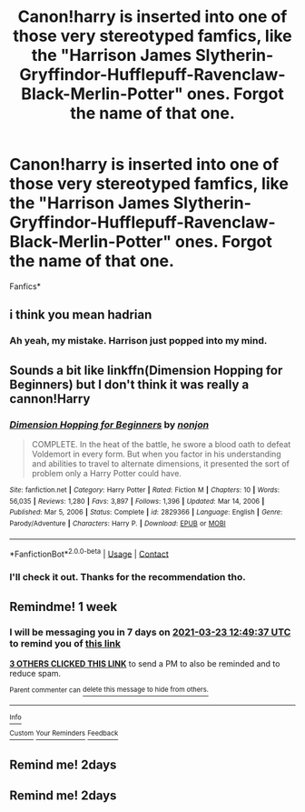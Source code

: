 #+TITLE: Canon!harry is inserted into one of those very stereotyped famfics, like the "Harrison James Slytherin-Gryffindor-Hufflepuff-Ravenclaw-Black-Merlin-Potter" ones. Forgot the name of that one.

* Canon!harry is inserted into one of those very stereotyped famfics, like the "Harrison James Slytherin-Gryffindor-Hufflepuff-Ravenclaw-Black-Merlin-Potter" ones. Forgot the name of that one.
:PROPERTIES:
:Author: im-dead-inside-pizza
:Score: 40
:DateUnix: 1615873526.0
:DateShort: 2021-Mar-16
:FlairText: What's That Fic?
:END:
Fanfics*


** i think you mean hadrian
:PROPERTIES:
:Author: EntrepreneurWooden99
:Score: 6
:DateUnix: 1615919858.0
:DateShort: 2021-Mar-16
:END:

*** Ah yeah, my mistake. Harrison just popped into my mind.
:PROPERTIES:
:Author: im-dead-inside-pizza
:Score: 2
:DateUnix: 1615920418.0
:DateShort: 2021-Mar-16
:END:


** Sounds a bit like linkffn(Dimension Hopping for Beginners) but I don't think it was really a cannon!Harry
:PROPERTIES:
:Author: Arsenicro
:Score: 2
:DateUnix: 1615920618.0
:DateShort: 2021-Mar-16
:END:

*** [[https://www.fanfiction.net/s/2829366/1/][*/Dimension Hopping for Beginners/*]] by [[https://www.fanfiction.net/u/649528/nonjon][/nonjon/]]

#+begin_quote
  COMPLETE. In the heat of the battle, he swore a blood oath to defeat Voldemort in every form. But when you factor in his understanding and abilities to travel to alternate dimensions, it presented the sort of problem only a Harry Potter could have.
#+end_quote

^{/Site/:} ^{fanfiction.net} ^{*|*} ^{/Category/:} ^{Harry} ^{Potter} ^{*|*} ^{/Rated/:} ^{Fiction} ^{M} ^{*|*} ^{/Chapters/:} ^{10} ^{*|*} ^{/Words/:} ^{56,035} ^{*|*} ^{/Reviews/:} ^{1,280} ^{*|*} ^{/Favs/:} ^{3,897} ^{*|*} ^{/Follows/:} ^{1,396} ^{*|*} ^{/Updated/:} ^{Mar} ^{14,} ^{2006} ^{*|*} ^{/Published/:} ^{Mar} ^{5,} ^{2006} ^{*|*} ^{/Status/:} ^{Complete} ^{*|*} ^{/id/:} ^{2829366} ^{*|*} ^{/Language/:} ^{English} ^{*|*} ^{/Genre/:} ^{Parody/Adventure} ^{*|*} ^{/Characters/:} ^{Harry} ^{P.} ^{*|*} ^{/Download/:} ^{[[http://www.ff2ebook.com/old/ffn-bot/index.php?id=2829366&source=ff&filetype=epub][EPUB]]} ^{or} ^{[[http://www.ff2ebook.com/old/ffn-bot/index.php?id=2829366&source=ff&filetype=mobi][MOBI]]}

--------------

*FanfictionBot*^{2.0.0-beta} | [[https://github.com/FanfictionBot/reddit-ffn-bot/wiki/Usage][Usage]] | [[https://www.reddit.com/message/compose?to=tusing][Contact]]
:PROPERTIES:
:Author: FanfictionBot
:Score: 2
:DateUnix: 1615920636.0
:DateShort: 2021-Mar-16
:END:


*** I'll check it out. Thanks for the recommendation tho.
:PROPERTIES:
:Author: im-dead-inside-pizza
:Score: 2
:DateUnix: 1615921167.0
:DateShort: 2021-Mar-16
:END:


** Remindme! 1 week
:PROPERTIES:
:Author: JOKERRule
:Score: 1
:DateUnix: 1615898977.0
:DateShort: 2021-Mar-16
:END:

*** I will be messaging you in 7 days on [[http://www.wolframalpha.com/input/?i=2021-03-23%2012:49:37%20UTC%20To%20Local%20Time][*2021-03-23 12:49:37 UTC*]] to remind you of [[https://www.reddit.com/r/HPfanfiction/comments/m6243s/canonharry_is_inserted_into_one_of_those_very/gr47tv1/?context=3][*this link*]]

[[https://www.reddit.com/message/compose/?to=RemindMeBot&subject=Reminder&message=%5Bhttps%3A%2F%2Fwww.reddit.com%2Fr%2FHPfanfiction%2Fcomments%2Fm6243s%2Fcanonharry_is_inserted_into_one_of_those_very%2Fgr47tv1%2F%5D%0A%0ARemindMe%21%202021-03-23%2012%3A49%3A37%20UTC][*3 OTHERS CLICKED THIS LINK*]] to send a PM to also be reminded and to reduce spam.

^{Parent commenter can} [[https://www.reddit.com/message/compose/?to=RemindMeBot&subject=Delete%20Comment&message=Delete%21%20m6243s][^{delete this message to hide from others.}]]

--------------

[[https://www.reddit.com/r/RemindMeBot/comments/e1bko7/remindmebot_info_v21/][^{Info}]]

[[https://www.reddit.com/message/compose/?to=RemindMeBot&subject=Reminder&message=%5BLink%20or%20message%20inside%20square%20brackets%5D%0A%0ARemindMe%21%20Time%20period%20here][^{Custom}]]
[[https://www.reddit.com/message/compose/?to=RemindMeBot&subject=List%20Of%20Reminders&message=MyReminders%21][^{Your Reminders}]]
[[https://www.reddit.com/message/compose/?to=Watchful1&subject=RemindMeBot%20Feedback][^{Feedback}]]
:PROPERTIES:
:Author: RemindMeBot
:Score: 0
:DateUnix: 1615899022.0
:DateShort: 2021-Mar-16
:END:


** Remind me! 2days
:PROPERTIES:
:Author: Scary_Treant_229
:Score: 1
:DateUnix: 1615904861.0
:DateShort: 2021-Mar-16
:END:


** Remind me! 2days
:PROPERTIES:
:Author: Ptitkactus24
:Score: 1
:DateUnix: 1615908697.0
:DateShort: 2021-Mar-16
:END:
